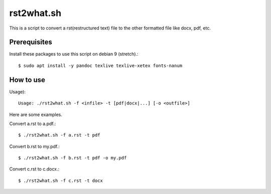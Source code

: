 rst2what.sh
============

This is a script to convert a rst(restructured text) file to the other
formatted file like docx, pdf, etc.

Prerequisites
--------------

Install these packages to use this script on debian 9 (stretch).::

    $ sudo apt install -y pandoc texlive texlive-xetex fonts-nanum

How to use
-----------

Usage)::

    Usage: ./rst2what.sh -f <infile> -t [pdf|docx|...] [-o <outfile>] 

Here are some examples.

Convert a.rst to a.pdf.::

     $ ./rst2what.sh -f a.rst -t pdf

Convert b.rst to my.pdf.::

     $ ./rst2what.sh -f b.rst -t pdf -o my.pdf

Convert c.rst to c.docx.::

     $ ./rst2what.sh -f c.rst -t docx 

